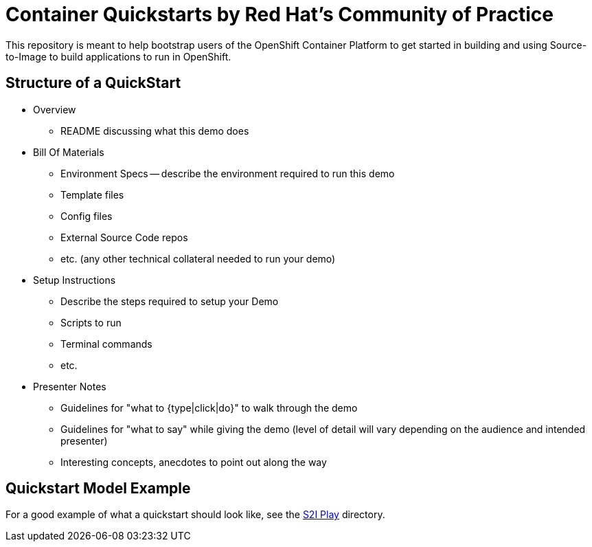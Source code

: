= Container Quickstarts by Red Hat's Community of Practice

This repository is meant to help bootstrap users of the OpenShift Container Platform to get started in building and using Source-to-Image to build applications to run in OpenShift.

== Structure of a QuickStart

* Overview
  ** README discussing what this demo does
* Bill Of Materials
  ** Environment Specs -- describe the environment required to run this demo
  ** Template files
  ** Config files
  ** External Source Code repos
  ** etc. (any other technical collateral needed to run your demo)
* Setup Instructions
  ** Describe the steps required to setup your Demo
  ** Scripts to run
  ** Terminal commands
  ** etc.
* Presenter Notes
  ** Guidelines for "what to {type|click|do}" to walk through the demo
  ** Guidelines for "what to say" while giving the demo (level of detail will vary depending on the audience and intended presenter)
  ** Interesting concepts, anecdotes to point out along the way

== Quickstart Model Example

For a good example of what a quickstart should look like, see the link:/s2i-play[S2I Play] directory.
